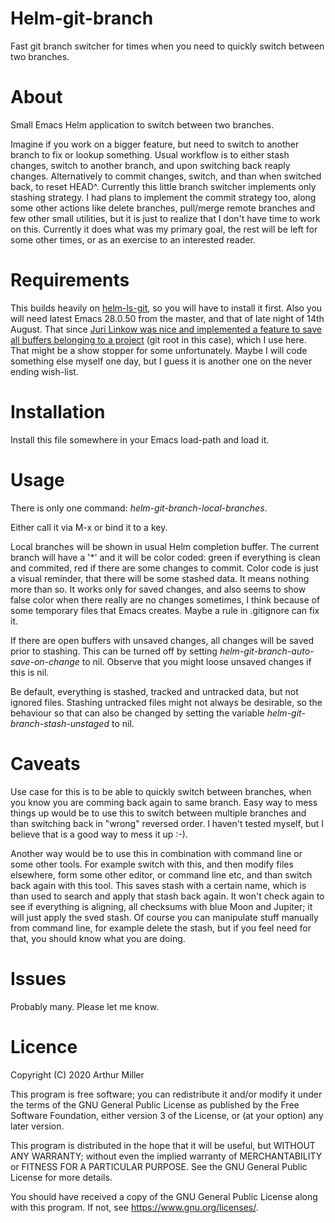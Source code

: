 * Helm-git-branch

  Fast git branch switcher for times when you need to quickly switch between two
  branches.

* About

  Small Emacs Helm application to switch between two branches.

  Imagine if you work on a bigger feature, but need to switch to another branch
  to fix or lookup something. Usual workflow is to either stash changes, switch
  to another branch, and upon switching back reaply changes. Alternatively to
  commit changes, switch, and than when switched back, to reset HEAD^. Currently
  this little branch switcher implements only stashing strategy. I had plans to
  implement the commit strategy too, along some other actions like delete
  branches, pull/merge remote branches and few other small utilities, but it is
  just to realize that I don't have time to work on this. Currently it does what
  was my primary goal, the rest will be left for some other times, or as an
  exercise to an interested reader.

* Requirements

  This builds heavily on [[https://github.com/emacs-helm/helm-ls-git][helm-ls-git]], so you will have to install it first. Also
  you will need latest Emacs 28.0.50 from the master, and that of late night of
  14th August. That since [[https://debbugs.gnu.org/cgi/bugreport.cgi?bug=49980;msg=42][Juri Linkow was nice and implemented a feature to
  save all buffers belonging to a project]] (git root in this case), which I use
  here. That might be a show stopper for some unfortunately. Maybe I will code
  something else myself one day, but I guess it is another one on the never ending
  wish-list.

* Installation

  Install this file somewhere in your Emacs load-path and load it.

* Usage

  There is only one command: /helm-git-branch-local-branches/.
  
  Either call it via M-x or bind it to a key.

  Local branches will be shown in usual Helm completion buffer. The current
  branch will have a '*' and it will be color coded: green if everything is
  clean and commited, red if there are some changes to commit. Color code is
  just a visual reminder, that there will be some stashed data. It means nothing
  more than so. It works only for saved changes, and also seems to show false
  color when there really are no changes sometimes, I think because of some
  temporary files that Emacs creates. Maybe a rule in .gitignore can fix it.

  If there are open buffers with unsaved changes, all changes will be saved
  prior to stashing. This can be turned off by setting
  /helm-git-branch-auto-save-on-change/ to nil. Observe that you might loose
  unsaved changes if this is nil. 

  Be default, everything is stashed, tracked and untracked data, but not
  ignored files. Stashing untracked files might not always be desirable, so the
  behaviour so that can also be changed by setting the variable
  /helm-git-branch-stash-unstaged/ to nil.

* Caveats

  Use case for this is to be able to quickly switch between branches, when you
  know you are comming back again to same branch. Easy way to mess things up
  would be to use this to switch between multiple branches and than switching
  back in "wrong" reversed order. I haven't tested myself, but I believe that is
  a good way to mess it up :-).

  Another way would be to use this in combination with command line or some
  other tools. For  example switch with this, and then modify files elsewhere,
  form some other editor, or command line etc, and than switch back again with
  this tool. This saves stash with a certain name, which is than used to search
  and apply that stash back again. It won't check again to see if everything is
  aligning, all checksums with blue Moon and Jupiter; it will just apply the
  sved stash. Of course you can manipulate stuff manually from command line, for
  example delete the stash, but if you feel need for that, you should know what
  you are doing. 
  
* Issues

  Probably many. Please let me know.
  
* Licence

  Copyright (C) 2020 Arthur Miller

  This program is free software; you can redistribute it and/or modify it under
  the terms of the GNU General Public License as published by the Free Software
  Foundation, either version 3 of the License, or (at your option) any later
  version.

  This program is distributed in the hope that it will be useful, but WITHOUT
  ANY WARRANTY; without even the implied warranty of MERCHANTABILITY or FITNESS
  FOR A PARTICULAR PURPOSE. See the GNU General Public License for more
  details.

  You should have received a copy of the GNU General Public License along with
  this program. If not, see https://www.gnu.org/licenses/.
